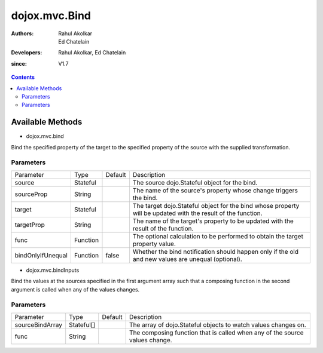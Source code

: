 .. _dojox/mvc/Bind:

=======================
dojox.mvc.Bind
=======================

:Authors: Rahul Akolkar, Ed Chatelain
:Developers: Rahul Akolkar, Ed Chatelain
:since: V1.7


.. contents ::
   :depth: 2


Available Methods
=================

* dojox.mvc.bind

Bind the specified property of the target to the specified property of the source with the supplied transformation.


Parameters
----------

+------------------+---------+--------------+--------------------------------------------------------------------------------------------------------+
|Parameter         |Type     |Default       |Description                                                                                             |
+------------------+---------+--------------+--------------------------------------------------------------------------------------------------------+
|source            |Stateful |              |The source dojo.Stateful object for the bind.                                                           |
+------------------+---------+--------------+--------------------------------------------------------------------------------------------------------+
|sourceProp        |String   |              |The name of the source's property whose change triggers the bind.                                       |
+------------------+---------+--------------+--------------------------------------------------------------------------------------------------------+
|target            |Stateful |              |The target dojo.Stateful object for the bind whose property will be updated with the result of the      |
|                  |         |              |function.                                                                                               |
+------------------+---------+--------------+--------------------------------------------------------------------------------------------------------+
|targetProp        |String   |              |The name of the target's property to be updated with the result of the function.                        |
+------------------+---------+--------------+--------------------------------------------------------------------------------------------------------+
|func              |Function |              |The optional calculation to be performed to obtain the target property value.                           |
+------------------+---------+--------------+--------------------------------------------------------------------------------------------------------+
|bindOnlyIfUnequal |Function | false        |Whether the bind notification should happen only if the old and new values are unequal (optional).      |
+------------------+---------+--------------+--------------------------------------------------------------------------------------------------------+


* dojox.mvc.bindInputs

Bind the values at the sources specified in the first argument array such that a composing function in the second argument is called when any of the values changes.


Parameters
----------

+------------------+----------+-------------+--------------------------------------------------------------------------------------------------------+
|Parameter         |Type      |Default      |Description                                                                                             |
+------------------+----------+-------------+--------------------------------------------------------------------------------------------------------+
|sourceBindArray   |Stateful[]|             |The array of dojo.Stateful objects to watch values changes on.                                          |
+------------------+----------+-------------+--------------------------------------------------------------------------------------------------------+
|func              |String    |             |The composing function that is called when any of the source values change.                             |
+------------------+----------+-------------+--------------------------------------------------------------------------------------------------------+
